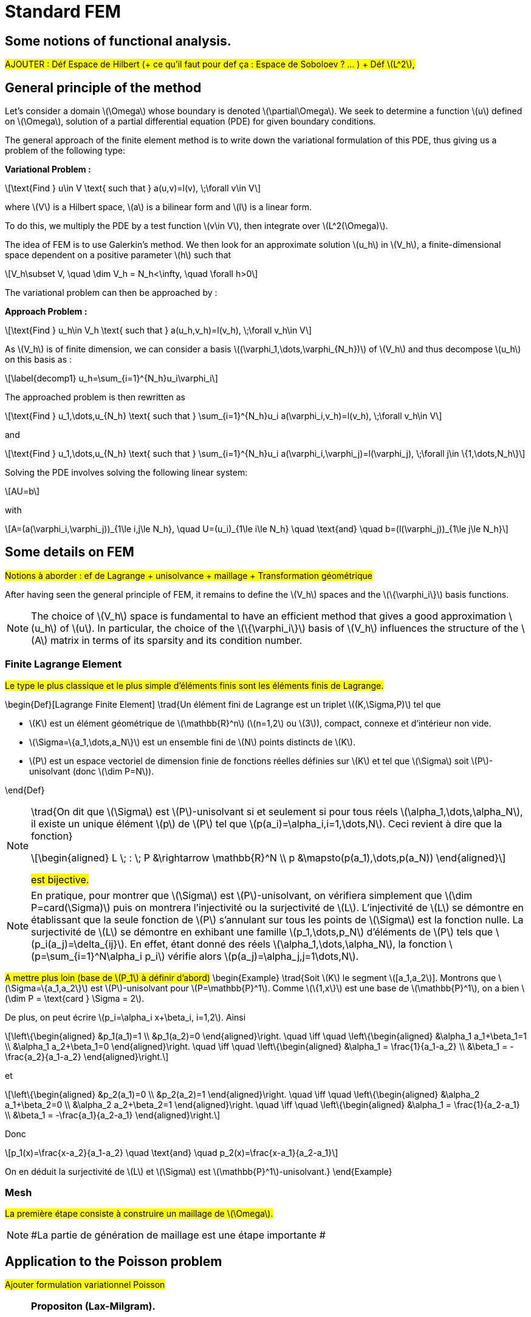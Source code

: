 :stem: latexmath
:xrefstyle: short
= Standard FEM

== Some notions of functional analysis.

#AJOUTER : Déf Espace de Hilbert (+ ce qu'il faut pour def ça : Espace de Soboloev ? ... ) + Déf stem:[L^2],#

== General principle of the method

Let's consider a domain stem:[\Omega] whose boundary is denoted stem:[\partial\Omega]. We seek to determine a function stem:[u] defined on stem:[\Omega], solution of a partial differential equation (PDE) for given boundary conditions.

The general approach of the finite element method is to write down the variational formulation of this PDE, thus giving us a problem of the following type:

*Variational Problem :*
[stem]
++++
\text{Find } u\in V \text{ such that } a(u,v)=l(v), \;\forall v\in V
++++

where stem:[V] is a Hilbert space, stem:[a] is a bilinear form and stem:[l] is a linear form.

To do this, we multiply the PDE by a test function stem:[v\in V], then integrate over stem:[L^2(\Omega)].

The idea of FEM is to use Galerkin's method. We then look for an approximate solution stem:[u_h] in stem:[V_h], a finite-dimensional space dependent on a positive parameter stem:[h] such that

[stem]
++++
V_h\subset V, \quad \dim V_h = N_h<\infty, \quad \forall h>0
++++

The variational problem can then be approached by :

*Approach Problem :*
[stem]
++++
\text{Find } u_h\in V_h \text{ such that } a(u_h,v_h)=l(v_h), \;\forall v_h\in V
++++

As stem:[V_h] is of finite dimension, we can consider a basis stem:[(\varphi_1,\dots,\varphi_{N_h})] of stem:[V_h] and thus decompose stem:[u_h] on this basis as :

[stem]
++++
\label{decomp1}
u_h=\sum_{i=1}^{N_h}u_i\varphi_i	
++++

The approached problem is then rewritten as

[stem]
++++
\text{Find } u_1,\dots,u_{N_h} \text{ such that } \sum_{i=1}^{N_h}u_i a(\varphi_i,v_h)=l(v_h), \;\forall v_h\in V 
++++

and

[stem]
++++
\text{Find } u_1,\dots,u_{N_h} \text{ such that } \sum_{i=1}^{N_h}u_i a(\varphi_i,\varphi_j)=l(\varphi_j), \;\forall j\in \{1,\dots,N_h\}
++++

Solving the PDE involves solving the following linear system:
[stem]
++++
AU=b
++++
with
[stem]
++++
A=(a(\varphi_i,\varphi_j))_{1\le i,j\le N_h}, \quad U=(u_i)_{1\le i\le N_h} \quad \text{and} \quad b=(l(\varphi_j))_{1\le j\le N_h}
++++

== Some details on FEM

#Notions à aborder : ef de Lagrange + unisolvance + maillage + Transformation géométrique#

After having seen the general principle of FEM, it remains to define the stem:[V_h] spaces and the stem:[\{\varphi_i\}] basis functions.


[NOTE]
====
The choice of stem:[V_h] space is fundamental to have an efficient method that gives a good approximation stem:[u_h] of stem:[u]. In particular, the choice of the stem:[\{\varphi_i\}] basis of stem:[V_h] influences the structure of the stem:[A] matrix in terms of its sparsity and its condition number.
====

=== Finite Lagrange Element

#Le type le plus classique et le plus simple d'éléments finis sont les éléments finis de Lagrange.#

\begin{Def}[Lagrange Finite Element]
\trad{Un élément fini de Lagrange est un triplet stem:[(K,\Sigma,P)] tel que 

*  stem:[K] est un élément géométrique de stem:[\mathbb{R}^n] (stem:[n=1,2] ou stem:[3]), compact, connexe et d'intérieur non vide.
*  stem:[\Sigma=\{a_1,\dots,a_N\}] est un ensemble fini de stem:[N] points distincts de stem:[K].
*  stem:[P] est un espace vectoriel de dimension finie de fonctions réelles définies sur stem:[K] et tel que stem:[\Sigma] soit stem:[P]-unisolvant (donc stem:[\dim P=N]).

\end{Def}


[NOTE]
====
\trad{On dit que stem:[\Sigma] est stem:[P]-unisolvant si et seulement si pour tous réels stem:[\alpha_1,\dots,\alpha_N], il existe un unique élément stem:[p] de stem:[P] tel que stem:[p(a_i)=\alpha_i,i=1,\dots,N]. 
Ceci revient à dire que la fonction}
[stem]
++++
\begin{aligned}
L \; : \; P &\rightarrow \mathbb{R}^N \\
p &\mapsto(p(a_1),\dots,p(a_N))
\end{aligned}
++++
#est bijective.#
====


[NOTE]
====
En pratique, pour montrer que stem:[\Sigma] est stem:[P]-unisolvant, on vérifiera simplement que stem:[\dim P=card(\Sigma)] puis on montrera l'injectivité ou la surjectivité de stem:[L]. L'injectivité  de stem:[L] se démontre en établissant que la seule fonction de stem:[P] s'annulant sur tous les points de stem:[\Sigma] est la fonction nulle. La surjectivité de stem:[L] se démontre en exhibant une famille stem:[p_1,\dots,p_N] d'éléments de stem:[P] tels que stem:[p_i(a_j)=\delta_{ij}]. En effet, étant donné des réels stem:[\alpha_1,\dots,\alpha_N], la fonction stem:[p=\sum_{i=1}^N\alpha_i p_i] vérifie alors stem:[p(a_j)=\alpha_j,j=1\dots,N]. 
====

#A mettre plus loin (base de stem:[P_1] à définir d'abord)#
\begin{Example}
\trad{Soit stem:[K] le segment stem:[[a_1,a_2]]. Montrons que stem:[\Sigma=\{a_1,a_2\}] est stem:[P]-unisolvant pour stem:[P=\mathbb{P}^1]. Comme stem:[\{1,x\}] est une base de stem:[\mathbb{P}^1], on a bien stem:[\dim P = \text{card } \Sigma = 2]. 

De plus, on peut écrire stem:[p_i=\alpha_i x+\beta_i, i=1,2]. Ainsi
[stem]
++++
\left\{\begin{aligned}
&p_1(a_1)=1 \\
&p_1(a_2)=0
\end{aligned}\right. \quad \iff	\quad
\left\{\begin{aligned}
&\alpha_1 a_1+\beta_1=1 \\
&\alpha_1 a_2+\beta_1=0
\end{aligned}\right. \quad \iff \quad
\left\{\begin{aligned}
&\alpha_1 = \frac{1}{a_1-a_2} \\
&\beta_1 = -\frac{a_2}{a_1-a_2}
\end{aligned}\right.
++++
et
[stem]
++++
\left\{\begin{aligned}
&p_2(a_1)=0 \\
&p_2(a_2)=1
\end{aligned}\right. \quad \iff	\quad
\left\{\begin{aligned}
&\alpha_2 a_1+\beta_2=0 \\
&\alpha_2 a_2+\beta_2=1
\end{aligned}\right. \quad \iff \quad
\left\{\begin{aligned}
&\alpha_1 = \frac{1}{a_2-a_1} \\
&\beta_1 = -\frac{a_1}{a_2-a_1}
\end{aligned}\right.
++++
Donc
[stem]
++++
p_1(x)=\frac{x-a_2}{a_1-a_2} \quad \text{and} \quad p_2(x)=\frac{x-a_1}{a_2-a_1}
++++
On en déduit la surjectivité de stem:[L] et stem:[\Sigma] est stem:[\mathbb{P}^1]-unisolvant.}
\end{Example}

=== Mesh

#La première étape consiste à construire un maillage de stem:[\Omega].#


[NOTE]
====
#La partie de génération de maillage est une étape importante #
====

== Application to the Poisson problem

#Ajouter formulation variationnel Poisson#


[NOTE]
====
*Propositon (Lax-Milgram).*

Let stem:[a] be a continuous, coercive bilinear form on stem:[V] and stem:[l] a continuous, linear form on stem:[V]. Then the variational problem has a unique solution stem:[u\in V]. 

Moreover, if the bilinear form is symmetrical, stem:[u] is a solution to the following minimization problem:
[stem]
++++
J(u)=\min_{v\in V} J(v), \quad J(v)=\frac{1}{2}a(v,v)-l(v)
++++
====

It can then be shown that the Poisson problem with Dirichlet condition has a unique weak solution.

#rajouter preuve#


